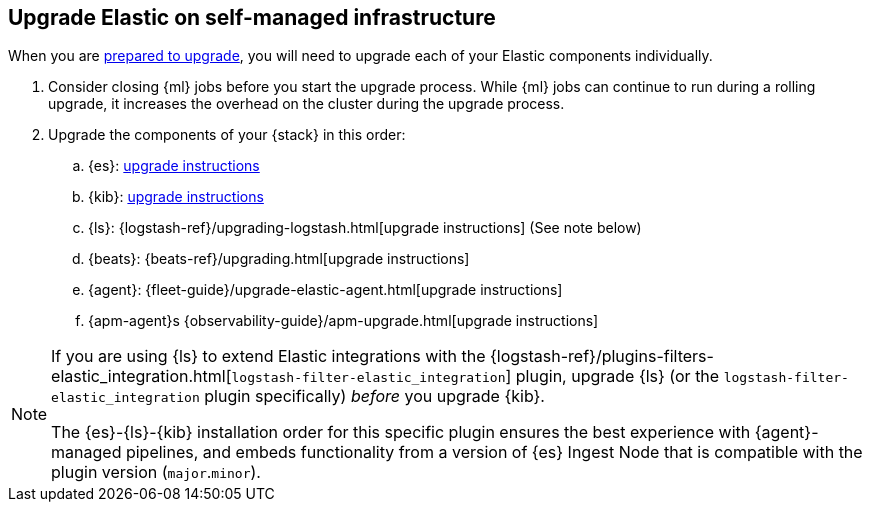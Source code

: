 [[upgrading-elastic-stack-on-prem]]
== Upgrade Elastic on self-managed infrastructure 

When you are <<upgrading-elastic-stack, prepared to upgrade>>,
you will need to upgrade each of your Elastic components individually.

. Consider closing {ml} jobs before you start the upgrade process. While {ml}
jobs can continue to run during a rolling upgrade, it increases the overhead
on the cluster during the upgrade process.

. Upgrade the components of your {stack} in this order:
+

//.. {es} Hadoop: {hadoop-ref}/install.html[install instructions]
.. {es}: <<upgrading-elasticsearch, upgrade instructions>>
.. {kib}: <<upgrading-kibana, upgrade instructions>>
//.. Java API Client: {java-api-client}/installation.html#maven[dependency configuration]
.. {ls}: {logstash-ref}/upgrading-logstash.html[upgrade instructions] (See note below)
.. {beats}: {beats-ref}/upgrading.html[upgrade instructions]
.. {agent}: {fleet-guide}/upgrade-elastic-agent.html[upgrade instructions]
.. {apm-agent}s {observability-guide}/apm-upgrade.html[upgrade instructions]

[NOTE]
--
If you are using {ls} to extend Elastic integrations with the {logstash-ref}/plugins-filters-elastic_integration.html[`logstash-filter-elastic_integration`] plugin, upgrade {ls} (or the `logstash-filter-elastic_integration` plugin specifically) _before_ you upgrade {kib}.
 
The {es}-{ls}-{kib} installation order for this specific plugin ensures the best experience with {agent}-managed pipelines, and embeds functionality from a version of {es} Ingest Node that is compatible with the plugin version (`major`.`minor`).  
--
